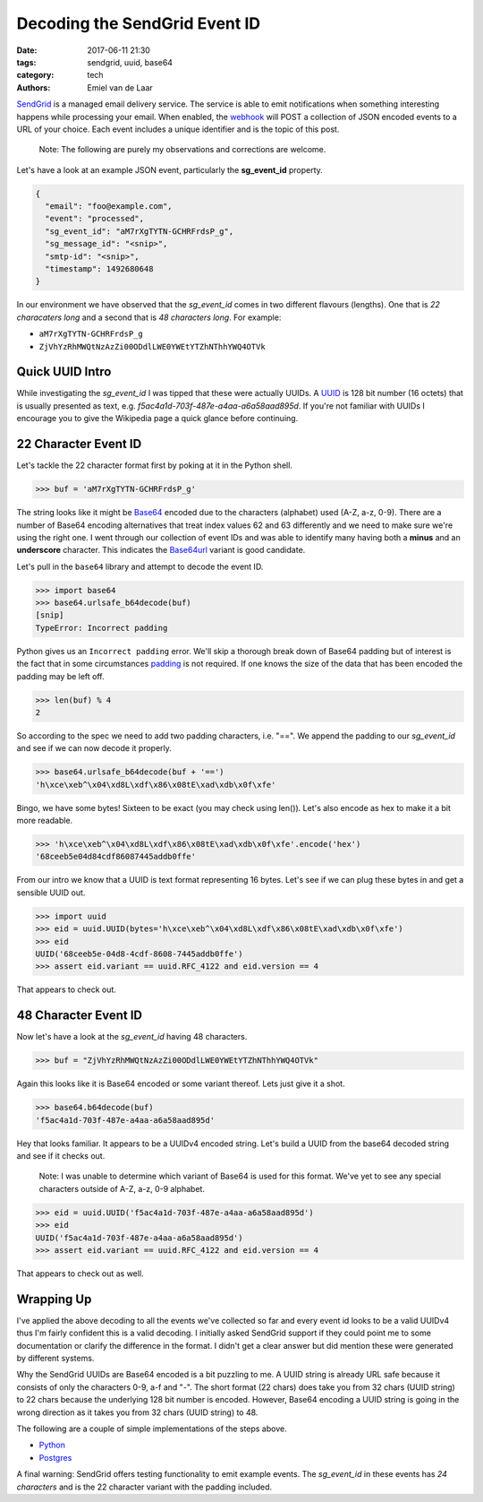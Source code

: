 Decoding the SendGrid Event ID
##############################

:date: 2017-06-11 21:30
:tags: sendgrid, uuid, base64
:category: tech
:authors: Emiel van de Laar

SendGrid_ is a managed email delivery service. The service is able to emit
notifications when something interesting happens while processing your email.
When enabled, the webhook_ will POST a collection of JSON encoded events to a
URL of your choice. Each event includes a unique identifier and is the topic of
this post.

.. _SendGrid: https://sendgrid.com
.. _webhook: https://sendgrid.com/docs/API_Reference/Webhooks/event.html

    Note: The following are purely my observations and corrections are welcome.

Let's have a look at an example JSON event, particularly the **sg_event_id**
property.

.. code-block:: javascript

   {
     "email": "foo@example.com",
     "event": "processed",
     "sg_event_id": "aM7rXgTYTN-GCHRFrdsP_g",
     "sg_message_id": "<snip>",
     "smtp-id": "<snip>",
     "timestamp": 1492680648
   }

In our environment we have observed that the *sg_event_id* comes in two
different flavours (lengths). One that is *22 characaters long* and a second
that is *48 characters long*. For example:

- ``aM7rXgTYTN-GCHRFrdsP_g``
- ``ZjVhYzRhMWQtNzAzZi00ODdlLWE0YWEtYTZhNThhYWQ4OTVk``

Quick UUID Intro
----------------

While investigating the *sg_event_id* I was tipped that these were actually
UUIDs. A UUID_ is 128 bit number (16 octets) that is usually presented as text,
e.g. *f5ac4a1d-703f-487e-a4aa-a6a58aad895d*. If you're not familiar with UUIDs
I encourage you to give the Wikipedia page a quick glance before continuing.

.. _UUID: https://en.wikipedia.org/wiki/Universally_unique_identifier

22 Character Event ID
---------------------

Let's tackle the 22 character format first by poking at it in the Python shell.

.. code-block:: python

   >>> buf = 'aM7rXgTYTN-GCHRFrdsP_g'

The string looks like it might be Base64_ encoded due to the characters
(alphabet) used (A-Z, a-z, 0-9). There are a number of Base64 encoding
alternatives that treat index values 62 and 63 differently and we need to make
sure we're using the right one. I went through our collection of event IDs and
was able to identify many having both a **minus** and an **underscore**
character. This indicates the Base64url_ variant is good candidate.

Let's pull in the ``base64`` library and attempt to decode the event ID.

.. _Base64: https://en.wikipedia.org/wiki/Base64
.. _Base64url: https://tools.ietf.org/html/rfc4648#section-5

.. code-block:: python

   >>> import base64
   >>> base64.urlsafe_b64decode(buf)
   [snip]
   TypeError: Incorrect padding

Python gives us an ``Incorrect padding`` error. We'll skip a thorough break
down of Base64 padding but of interest is the fact that in some circumstances
padding_ is not required. If one knows the size of the data that has been
encoded the padding may be left off.

.. _padding: https://tools.ietf.org/html/rfc4648#section-3.2

.. code-block:: python

   >>> len(buf) % 4
   2

So according to the spec we need to add two padding characters, i.e. "==". We
append the padding to our *sg_event_id* and see if we can now decode it
properly.

.. code-block:: python

   >>> base64.urlsafe_b64decode(buf + '==')
   'h\xce\xeb^\x04\xd8L\xdf\x86\x08tE\xad\xdb\x0f\xfe'

Bingo, we have some bytes! Sixteen to be exact (you may check using len()).
Let's also encode as hex to make it a bit more readable.

.. code-block:: python

   >>> 'h\xce\xeb^\x04\xd8L\xdf\x86\x08tE\xad\xdb\x0f\xfe'.encode('hex')
   '68ceeb5e04d84cdf86087445addb0ffe'

From our intro we know that a UUID is text format representing 16 bytes. Let's
see if we can plug these bytes in and get a sensible UUID out.

.. code-block:: python

   >>> import uuid
   >>> eid = uuid.UUID(bytes='h\xce\xeb^\x04\xd8L\xdf\x86\x08tE\xad\xdb\x0f\xfe')
   >>> eid
   UUID('68ceeb5e-04d8-4cdf-8608-7445addb0ffe')
   >>> assert eid.variant == uuid.RFC_4122 and eid.version == 4

That appears to check out.

48 Character Event ID
---------------------

Now let's have a look at the *sg_event_id* having 48 characters.

.. code-block:: python

   >>> buf = "ZjVhYzRhMWQtNzAzZi00ODdlLWE0YWEtYTZhNThhYWQ4OTVk"

Again this looks like it is Base64 encoded or some variant thereof. Lets just
give it a shot.

.. code-block:: python

   >>> base64.b64decode(buf)
   'f5ac4a1d-703f-487e-a4aa-a6a58aad895d'

Hey that looks familiar. It appears to be a UUIDv4 encoded string. Let's build
a UUID from the base64 decoded string and see if it checks out.

    Note: I was unable to determine which variant of Base64 is used for this
    format. We've yet to see any special characters outside of A-Z, a-z, 0-9
    alphabet.

.. code-block:: python

   >>> eid = uuid.UUID('f5ac4a1d-703f-487e-a4aa-a6a58aad895d')
   >>> eid
   UUID('f5ac4a1d-703f-487e-a4aa-a6a58aad895d')
   >>> assert eid.variant == uuid.RFC_4122 and eid.version == 4

That appears to check out as well.

Wrapping Up
-----------

I've applied the above decoding to all the events we've collected so far and
every event id looks to be a valid UUIDv4 thus I'm fairly confident this is a
valid decoding. I initially asked SendGrid support if they could point me to
some documentation or clarify the difference in the format. I didn't get a
clear answer but did mention these were generated by different systems.

Why the SendGrid UUIDs are Base64 encoded is a bit puzzling to me. A UUID
string is already URL safe because it consists of only the characters 0-9, a-f
and "-". The short format (22 chars) does take you from 32 chars (UUID string)
to 22 chars because the underlying 128 bit number is encoded. However, Base64
encoding a UUID string is going in the wrong direction as it takes you from 32
chars (UUID string) to 48.

The following are a couple of simple implementations of the steps above.

- `Python <https://gist.github.com/emiel/99e5c103dfffaf05629ca305ff546c18>`_
- `Postgres <https://gist.github.com/emiel/49aa93baab83a55f17dca4f7d790a067>`_

A final warning: SendGrid offers testing functionality to emit example
events. The *sg_event_id* in these events has *24 characters* and is the 22
character variant with the padding included.
